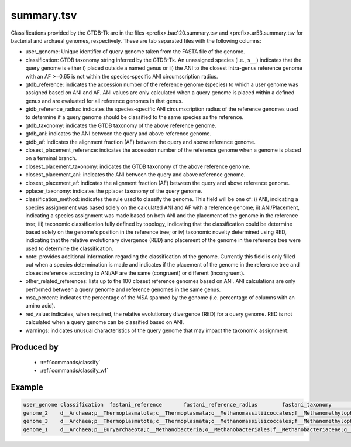 .. _files/summary.tsv:


summary.tsv
===========

Classifications provided by the GTDB-Tk are in the files \<prefix>.bac120.summary.tsv and \<prefix>.ar53.summary.tsv for bacterial and archaeal genomes, respectively. These are tab separated files with the following columns:

* user_genome: Unique identifier of query genome taken from the FASTA file of the genome.
* classification: GTDB taxonomy string inferred by the GTDB-Tk. An unassigned species (i.e., ``s__``) indicates that the query genome is either i) placed outside a named genus or ii) the ANI to the closest intra-genus reference genome with an AF >=0.65 is not within the species-specific ANI circumscription radius.
* gtdb_reference: indicates the accession number of the reference genome (species) to which a user genome was assigned based on ANI and AF. ANI values are only calculated when a query genome is placed within a defined genus and are evaluated for all reference genomes in that genus.
* gtdb_reference_radius: indicates the species-specific ANI circumscription radius of the reference genomes used to determine if a query genome should be classified to the same species as the reference.
* gtdb_taxonomy: indicates the GTDB taxonomy of the above reference genome.
* gtdb_ani: indicates the ANI between the query and above reference genome.
* gtdb_af: indicates the alignment fraction (AF) between the query and above reference genome.
* closest_placement_reference: indicates the accession number of the reference genome when a genome is placed on a terminal branch. 
* closest_placement_taxonomy: indicates the GTDB taxonomy of the above reference genome.
* closest_placement_ani: indicates the ANI between the query and above reference genome.
* closest_placement_af: indicates the alignment fraction (AF) between the query and above reference genome.
* pplacer_taxonomy: indicates the pplacer taxonomy of the query genome.
* classification_method:	indicates the rule used to classify the genome. This field will be one of: i) ANI, indicating a species assignement was based solely on the calculated ANI and AF with a reference genome; ii) ANI/Placement, indicating a species assignment was made based on both ANI and the placement of the genome in the reference tree; iii) taxonomic classification fully defined by topology, indicating that the classification could be determine based solely on the genome's position in the reference tree; or iv) taxonomic novelty determined using RED, indicating that the relative evolutionary divergence (RED) and placement of the genome in the reference tree were used to determine the classification.
* note: provides additional information regarding the classification of the genome. Currently this field is only filled out when a species determination is made and indicates if the placement of the genome in the reference tree and closest reference according to ANI/AF are the same (congruent) or different (incongruent). 
* other_related_references: lists up to the 100 closest reference genomes based on ANI. ANI calculations are only performed between a query genome and reference genomes in the same genus.
* msa_percent: indicates the percentage of the MSA spanned by the genome (i.e. percentage of columns with an amino acid).
* red_value: indicates, when required, the relative evolutionary divergence (RED) for a query genome. RED is not calculated when a query genome can be classified based on ANI.
* warnings: indicates unusual characteristics of the query genome that may impact the taxonomic assignment.

Produced by
-----------

 * :ref:`commands/classify`
 * :ref:`commands/classify_wf`

Example
-------

.. code-block:: text

    user_genome	classification	fastani_reference	fastani_reference_radius	fastani_taxonomy	fastani_ani	fastani_af	closest_placement_reference	closest_placement_taxonomy	closest_placement_ani	closest_placement_af	pplacer_taxonomy	classification_method	note	other_related_references(genome_id,species_name,radius,ANI,AF)	aa_percent	translation_table	red_value	warnings
    genome_2	d__Archaea;p__Thermoplasmatota;c__Thermoplasmata;o__Methanomassiliicoccales;f__Methanomethylophilaceae;g__VadinCA11;s__VadinCA11 sp002498365	GCA_002498365.1	95.0	d__Archaea;p__Thermoplasmatota;c__Thermoplasmata;o__Methanomassiliicoccales;f__Methanomethylophilaceae;g__VadinCA11;s__VadinCA11 sp002498365	99.16	0.94	GCA_002498365.1	d__Archaea;p__Thermoplasmatota;c__Thermoplasmata;o__Methanomassiliicoccales;f__Methanomethylophilaceae;g__VadinCA11;s__VadinCA11 sp002498365	99.16	0.94	d__Archaea;p__Thermoplasmatota;c__Thermoplasmata;o__Methanomassiliicoccales;f__Methanomethylophilaceae;g__VadinCA11;s__	ANI/Placement	topological placement and ANI have congruent species assignments	GCA_002505345.1, s__VadinCA11 sp002505345, 95.0, 89.92, 0.89; GCA_002509405.1, s__VadinCA11 sp002509405, 95.0, 88.13, 0.89	87.1	11	N/A	N/A
    genome_3	d__Archaea;p__Thermoplasmatota;c__Thermoplasmata;o__Methanomassiliicoccales;f__Methanomethylophilaceae;g__VadinCA11;s__VadinCA11 sp002498365	GCA_002498365.1	95.0	d__Archaea;p__Thermoplasmatota;c__Thermoplasmata;o__Methanomassiliicoccales;f__Methanomethylophilaceae;g__VadinCA11;s__VadinCA11 sp002498365	95.33	0.87	GCA_002498365.1	d__Archaea;p__Thermoplasmatota;c__Thermoplasmata;o__Methanomassiliicoccales;f__Methanomethylophilaceae;g__VadinCA11;s__VadinCA11 sp002498365	95.33	0.87	d__Archaea;p__Thermoplasmatota;c__Thermoplasmata;o__Methanomassiliicoccales;f__Methanomethylophilaceae;g__VadinCA11;s__	ANI/Placement	topological placement and ANI have congruent species assignments	GCA_002505345.1, s__VadinCA11 sp002505345, 95.0, 94.26, 0.87; GCA_002509405.1, s__VadinCA11 sp002509405, 95.0, 90.74, 0.77	73.07	11	N/A	N/A
    genome_1	d__Archaea;p__Euryarchaeota;c__Methanobacteria;o__Methanobacteriales;f__Methanobacteriaceae;g__Methanobrevibacter;s__Methanobrevibacter ruminantium	GCF_000024185.1	95.0	d__Archaea;p__Euryarchaeota;c__Methanobacteria;o__Methanobacteriales;f__Methanobacteriaceae;g__Methanobrevibacter;s__Methanobrevibacter ruminantium	100.0	1.0	GCF_000024185.1	d__Archaea;p__Euryarchaeota;c__Methanobacteria;o__Methanobacteriales;f__Methanobacteriaceae;g__Methanobrevibacter;s__Methanobrevibacter ruminantium	100.0	1.0	d__Archaea;p__Euryarchaeota;c__Methanobacteria;o__Methanobacteriales;f__Methanobacteriaceae;g__Methanobrevibacter;s__	ANI/Placement	topological placement and ANI have congruent species assignments	GCA_900321995.1, s__Methanobrevibacter sp900321995, 95.0, 80.9, 0.7; GCF_900114585.1, s__Methanobrevibacter olleyae, 95.0, 79.96, 0.55; GCA_900314635.1, s__Methanobrevibacter sp900314635, 95.0, 78.45, 0.3	97.09	11	N/A	N/A



